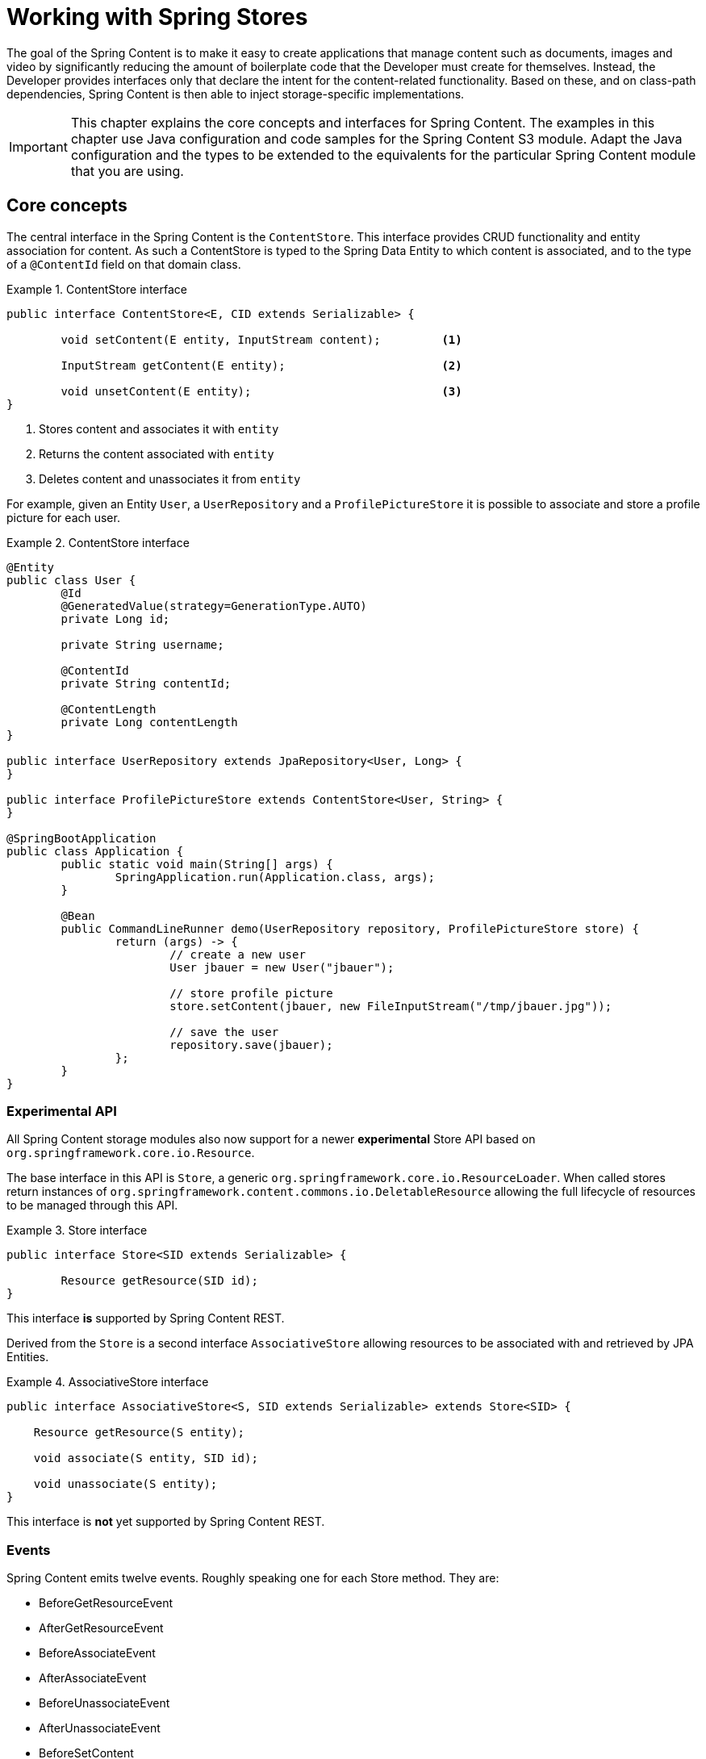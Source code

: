 [[content-repositories]]
= Working with Spring Stores

The goal of the Spring Content is to make it easy to create applications that manage content such as documents, images
and video by significantly reducing the amount of boilerplate code that the Developer must create for themselves.  Instead,
the Developer provides interfaces only that declare the intent for the content-related functionality.  Based on these, and on
class-path dependencies, Spring Content is then able to inject storage-specific implementations.

[IMPORTANT]
====
This chapter explains the core concepts and interfaces for Spring Content. The examples in this chapter use Java configuration and code samples for the Spring Content S3 module.  Adapt the Java configuration and the types to be extended to the equivalents for the particular Spring Content module that you are using.
====

[[content-repositories.core-concepts]]
== Core concepts
The central interface in the Spring Content is the `ContentStore`.  This interface provides CRUD functionality and entity association for content.  As such a ContentStore is typed to the Spring Data Entity to which content is associated, and to the type of a `@ContentId` field on that domain class.

[[content-repositories.repository]]

.ContentStore interface
====
[source, java]
----
public interface ContentStore<E, CID extends Serializable> {

	void setContent(E entity, InputStream content); 	<1>

	InputStream getContent(E entity);			<2>

	void unsetContent(E entity);				<3>
}
----
<1> Stores content and associates it with `entity`
<2> Returns the content associated with `entity`
<3> Deletes content and unassociates it from `entity`
====

For example, given an Entity `User`, a `UserRepository` and a `ProfilePictureStore` it
is possible to associate and store a profile picture for each user.

.ContentStore interface
====
[source, java]
----
@Entity
public class User {
	@Id
	@GeneratedValue(strategy=GenerationType.AUTO)
	private Long id;

	private String username;

	@ContentId
	private String contentId;

	@ContentLength
	private Long contentLength
}

public interface UserRepository extends JpaRepository<User, Long> {
}

public interface ProfilePictureStore extends ContentStore<User, String> {
}

@SpringBootApplication
public class Application {
	public static void main(String[] args) {
		SpringApplication.run(Application.class, args);
	}

	@Bean
	public CommandLineRunner demo(UserRepository repository, ProfilePictureStore store) {
		return (args) -> {
			// create a new user
			User jbauer = new User("jbauer");

			// store profile picture
			store.setContent(jbauer, new FileInputStream("/tmp/jbauer.jpg"));

			// save the user
			repository.save(jbauer);
		};
	}
}
----
====

=== Experimental API

All Spring Content storage modules also now support for a newer *experimental* Store API based on
`org.springframework.core.io.Resource`.

The base interface in this API is `Store`, a generic `org.springframework.core.io.ResourceLoader`.  When called stores
return instances of `org.springframework.content.commons.io.DeletableResource` allowing the full lifecycle of resources
to be managed through this API.

.Store interface
====
[source, java]
----
public interface Store<SID extends Serializable> {

	Resource getResource(SID id);
}
----
====

This interface *is* supported by Spring Content REST.

Derived from the `Store` is a second interface `AssociativeStore` allowing resources to be associated with and retrieved
by JPA Entities.

.AssociativeStore interface
====
[source, java]
----
public interface AssociativeStore<S, SID extends Serializable> extends Store<SID> {

    Resource getResource(S entity);

    void associate(S entity, SID id);

    void unassociate(S entity);
}
----
====

This interface is *not* yet supported by Spring Content REST.

[[content-repositories.events]]
=== Events

Spring Content emits twelve events.  Roughly speaking one for each Store method.  They are:

* BeforeGetResourceEvent

* AfterGetResourceEvent

* BeforeAssociateEvent

* AfterAssociateEvent

* BeforeUnassociateEvent

* AfterUnassociateEvent

* BeforeSetContent

* AfterSetContent

* BeforeGetContent

* AfterGetContent

* BeforeUnsetContent

* AfterUnsetContent

==== Writing an ApplicationListener

If you wish to extend Spring Content's functionality you can subclass the abstract class `AbstractStoreEventListener` and
override the methods that you are interested in.  When these events occur your handlers will be called.

There are two variants of each event handler.  The first takes the entity with with the content is associated and is the
source of the event.  The second takes the event object.  The latter can be useful, especially for events related to Store
methods that return results to the caller.

.Entity-based AbstractContentRepositoryEventListener
====
[source, java]
----
public class ExampleEventListener extends AbstractContentRepositoryEventListener {

	@Override
	public void onAfterSetContent(Object entity) {
		...logic to inspect and handle the entity and it's content after it is stored
	}

	@Override
	public void onBeforeGetContent(BeforeGetContentEvent event) {
		...logic to inspect and handle the entity and it's content before it is fetched
	}
}
----
====

The down-side of this approach is that it does not filter events based on Entity.

==== Writing an Annotated StoreEventHandler

Another approach is to use an annotated handler, which does filter events based on Entity.

To declare a handler, create a POJO and annotate it as `@StoreEventHandler`. This tells
Spring Content that this class needs to be inspected for handler methods.  It
iterates over the class's methods and looks for annotations that correspond to the
event.  There are twelve handler annotations:

* HandleBeforeGetResource

* HandleAfterGetResource

* HandleBeforeAssociate

* HandleAfterAssociate

* HandleBeforeUnassociate

* HandleAfterUnassociate

* HandleBeforeSetContent

* HandleAfterSetContent

* HandleBeforeGetContent

* HandleAfterGetContent

* HandleBeforeUnsetContent

* HandleAfterUnsetContent

.Entity-based annotated event handler
====
[source, java]
----
@StoreEventHandler
public class ExampleAnnotatedEventListener {

	@HandleAfterSetContent
	public void handleAfterSetContent(SopDocument doc) {
		...type-safe handling logic for SopDocument's and their content after it is stored
	}

	@HandleBeforeGetContent
	public void onBeforeGetContent(Product product) {
		...type-safe handling logic for Product's and their content before it is fetched
	}
}
----
====

These handlers will be called only when the event originates from a matching entity.

As with the ApplicationListener event handler in some cases it is useful to handle the event.  For example, when Store
methods returns results to the caller.

.Event-based annotated event handler
====
[source, java]
----
@StoreEventHandler
public class ExampleAnnotatedEventListener {

	@HandleAfterSetContent
	public void handleAfterGetResource(AfterGetResourceEvent event) {
		SopDocument doc = event.getSource();
		Resource resourceToBeReturned = event.getResult();
		...code that manipulates the resource being returned...
	}
}
----
====

To register your event handler, either mark the class with one of Spring’s @Component
stereotypes so it can be picked up by @SpringBootApplication or @ComponentScan. Or
declare an instance of your annotated bean in your ApplicationContext.

.Handler registration
====
[source, java]
----
@Configuration
public class ContentStoreConfiguration {

	@Bean
	ExampeAnnotatedEventHandler exampleEventHandler() {
		return new ExampeAnnotatedEventHandler();
	}
}
----
====

[[content-repositories.search]]
=== Search
Applications that handle files and other media usually have search capabilities allowing content to be found by looking inside of it.

Content stores can therefore optionally be made searchable by extending the `Searchable<CID>` interface.

.Searchable interface
====
[source, java]
----
public interface Searchable<CID> {

    Iterable<T> findKeyword(String term);

    Iterable<T> findAllKeywords(String...terms);

    Iterable<T> findAnyKeywords(String...terms);

    Iterable<T> findKeywordsNear(int proximity, String...terms);

    Iterable<T> findKeywordStartsWith(String term);

    Iterable<T> findKeywordStartsWithAndEndsWith(String prefix, String suffix);

    Iterable<T> findAllKeywordsWithWeights(String[] terms, double[] weights);
}
----
====

[[content-repositories.renditions]]
=== Renditions
Applications that handle files and other media usually also have rendition capabilities allowing content to be transformed from one format to another.

Content stores can therefore optionally also be given rendition capabilities by extending the `Renderable<E>` interface.

.Renderable interface
====
[source, java]
----
public interface Renderable<E> {

	InputStream getRendition(E entity, String mimeType);
}
----
Returns a `mimeType` rendition of the content associated with `entity`.
====

[[content-repositories.creation]]
== Creating Content Store Instances
To use these core concepts:

. Define a Spring Data entity and give it's instances the ability to be associated with content by adding `@ContentId` and `@ContentLength` annotations
+
[source, java]
----
@Entity
public class SopDocument {
	private @Id @GeneratedValue Long id;
	private String title;
	private String[] authors, keywords;

	// Spring Content managed attribute
	private @ContentId UUID contentId;
	private @ContentLength Long contentLen;
}
----

. Define an interface extending Spring Data's `CrudRepository` and type it to the domain and ID classes.
+
[source, java]
----
public interface SopDocumentRepository extends CrudRepository<SopDocument, Long> {
}
----

. Define another interface extending `ContentStore` and type it to the domain and `@ContentId` class.
+
[source, java]
----
public interface SopDocumentContentStore extends ContentStore<SopDocument, UUID> {
}
----

. Optionally, make it extend `Searchable`
+
[source, java]
----
public interface SopDocumentContentStore extends ContentStore<SopDocument, UUID>, Searchable<UUID> {
}
----

. Optionally, make it extend `Renderable`
+
[source, java]
----
public interface SopDocumentContentStore extends ContentStore<SopDocument, UUID>, Renderable<SopDocument> {
}
----
. Set up Spring to create proxy instances for these two interfaces using JavaConfig:
+
[source, java]
----
@EnableJpaRepositories
@EnableS3Stores
class Config {}
----
NOTE: The JPA and S3 namespaces are used in this example.  If you are using the repository and content store abstractions for other databases and stores, you need to change this to the appropriate namespace declaration for your store module.

. Inject the repositories and use them
+
====
[source, java]
----
@Component
public class SomeClass {
	@Autowired private SopDocumentRepository repo;
  	@Autowired private SopDocumentContentStore contentStore;

	public void doSomething() {

		SopDocument doc = new SopDocument();
		doc.setTitle("example");
		contentStore.setContent(doc, new ByteArrayInputStream("some interesting content".getBytes())); # <1>
		doc.save();
		...

		InputStream content = contentStore.getContent(sopDocument);
		...

		List<SopDocument> docs = doc.findAllByContentId(contentStore.findKeyword("interesting"));
		...

	}
}
----
<1> Spring Content will update the `@ContentId` and `@ContentLength` fields
====

== Patterns of Content Association

Content can be associated with a Spring Data Entity in several ways.

=== Entity Association

The simplest, allowing you to associate one Entity with one Resource, is to decorate your Spring Data Entity with the Spring Content attributes.

The following example shows a Resource associated with an Entity `Dvd`.

====
[source, java]
----
@Entity
public class Dvd {
	private @Id @GeneratedValue Long id;
	private String title;

	// Spring Content managed attributes
	private @ContentId UUID contentId;
	private @ContentLength Long contentLen;

	...
}

public interface DvdRepository extends CrudRepository<Dvd, Long> {}

public interface DvdStore extends ContentStore<Dvd, UUID> {}
----
====

=== Property Association

Sometimes you might want to associate multiple different Resources with an Entity.  To do this it is also possible to associate Resources with one or more Entity properties.

The following example shows two Resources associated with a `Dvd` entity.  The first Resource is the Dvd's cover Image and the second is the Dvd's Stream.

====
[source, java]
----
@Entity
public class Dvd {
	private @Id @GeneratedValue Long id;
	private String title;

	@OneToOne(cascade = CascadeType.ALL)
	@JoinColumn(name = "image_id")
	private Image image;

	@OneToOne(cascade = CascadeType.ALL)
	@JoinColumn(name = "stream_id")
	private Stream stream;

	...
}

@Entity
public class Image {
	// Spring Data managed attribute
	private @Id @GeneratedValue Long id;

	@OneToOne
	private Dvd dvd;

	// Spring Content managed attributes
	private @ContentId UUID contentId;
	private @ContentLength Long contentLen;
}

@Entity
public class Stream {
	// Spring Data managed attribute
	private @Id @GeneratedValue Long id;

	@OneToOne
	private Dvd dvd;

	// Spring Content managed attributes
	private @ContentId UUID contentId;
	private @ContentLength Long contentLen;
}

public interface DvdRepository extends CrudRepository<Dvd, Long> {}

public interface ImageStore extends ContentStore<Image, UUID> {}

public interface StreamStore extends ContentStore<Stream, UUID> {}
----
====

Note how the Content attributes are placed on each property object of on the Entity itself.

When using JPA with a relational database these are typically (but not always) also Entity associations.  However when using NoSQL databases like MongoDB that are capable of storing hierarchical data they are true property associations.

==== Property Collection Associations

In addition to associating many different types of Resource with a single Entity.  It is also possible to associate one Entity with many Resources using a `java.util.Collection` property, as the following example shows.

====
[source, java]
----
@Entity
public class Dvd {
	private @Id @GeneratedValue Long id;
	private String title;

	@OneToMany
	@JoinColumn(name = "chapter_id")
	private List<Chapter> chapters;

	...
}

@Entity
public class Chapter {
	// Spring Data managed attribute
	private @Id @GeneratedValue Long id;

	// Spring Content managed attributes
	private @ContentId UUID contentId;
	private @ContentLength Long contentLen;
}

public interface DvdRepository extends CrudRepository<Dvd, Long> {}

public interface ChapterStore extends ContentStore<Chapter, UUID> {}
----
====
